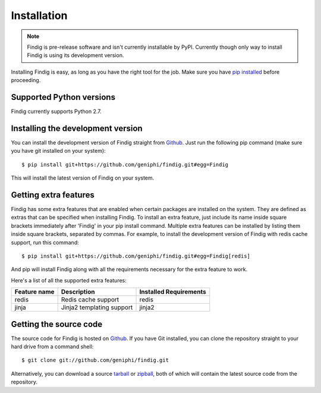 Installation
============

.. note:: Findig is pre-release software and isn't currently installable
          by PyPI. Currently though only way to install Findig is using
          its development version.

Installing Findig is easy, as long as you have the right tool for the
job. Make sure you have `pip installed`_ before proceeding.

.. _`pip installed`: http://pip.readthedocs.org/en/latest/installing.html

Supported Python versions
-------------------------

Findig currently supports Python 2.7.

Installing the development version
----------------------------------

You can install the development version of Findig straight from 
Github_. Just run the following pip command (make sure you 
have git installed on your system)::

    $ pip install git+https://github.com/geniphi/findig.git#egg=Findig

This will install the latest version of Findig on your system.

Getting extra features
----------------------

Findig has some extra features that are enabled when certain packages
are installed on the system. They are defined as extras that can be 
specified when installing Findig. To install an extra feature, just
include its name inside square brackets immediately after 'Findig' in
your pip install command. Multiple extra features can be installed by 
listing them inside square brackets, separated by commas. For example, to 
install the development version of Findig with redis cache support, run 
this command::

    $ pip install git+https://github.com/geniphi/findig.git#egg=Findig[redis]

And pip will install Findig along with all the requirements necessary
for the extra feature to work.

Here's a list of all the supported extra features:

============ ========================= ======================
Feature name Description               Installed Requirements
============ ========================= ======================
redis        Redis cache support       redis
jinja        Jinja2 templating support jinja2
============ ========================= ======================

Getting the source code
-----------------------

The source code for Findig is hosted on Github_. If you have Git
installed, you can clone the repository straight to your hard drive
from a command shell::

    $ git clone git://github.com/geniphi/findig.git

Alternatively, you can download a source tarball_ or zipball_, both of 
which will contain the latest source code from the repository.

.. _zipball: https://github.com/geniphi/findig/zipball/master
.. _tarball: https://github.com/geniphi/findig/tarball/master
.. _github: https://github.com/geniphi/findig
